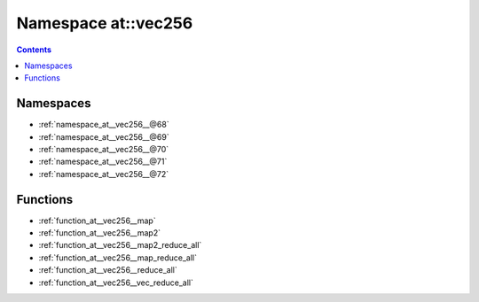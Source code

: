 
.. _namespace_at__vec256:

Namespace at::vec256
====================


.. contents:: Contents
   :local:
   :backlinks: none





Namespaces
----------


- :ref:`namespace_at__vec256__@68`

- :ref:`namespace_at__vec256__@69`

- :ref:`namespace_at__vec256__@70`

- :ref:`namespace_at__vec256__@71`

- :ref:`namespace_at__vec256__@72`


Functions
---------


- :ref:`function_at__vec256__map`

- :ref:`function_at__vec256__map2`

- :ref:`function_at__vec256__map2_reduce_all`

- :ref:`function_at__vec256__map_reduce_all`

- :ref:`function_at__vec256__reduce_all`

- :ref:`function_at__vec256__vec_reduce_all`

